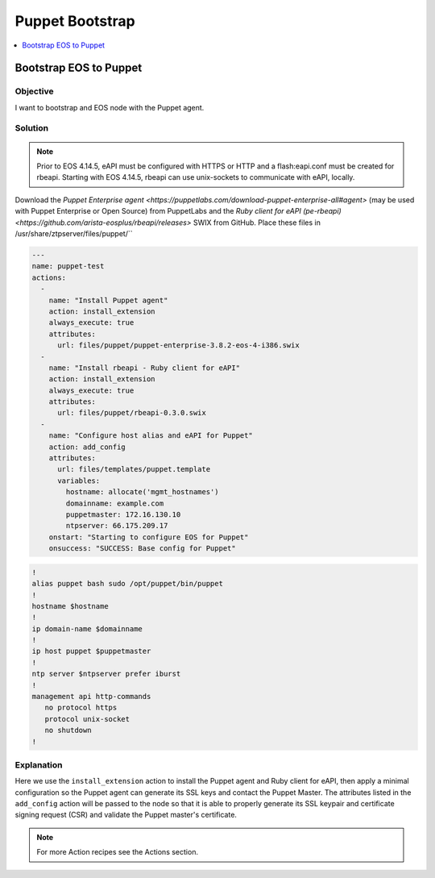 Puppet Bootstrap
================

.. The line below adds a local TOC

.. contents:: :local:
  :depth: 1

Bootstrap EOS to Puppet
-----------------------

Objective
^^^^^^^^^

I want to bootstrap and EOS node with the Puppet agent.

Solution
^^^^^^^^

.. note:: Prior to EOS 4.14.5, eAPI must be configured with HTTPS or HTTP and a flash:eapi.conf must be created for rbeapi.  Starting with EOS 4.14.5, rbeapi can use unix-sockets to communicate with eAPI, locally.

Download the `Puppet Enterprise agent <https://puppetlabs.com/download-puppet-enterprise-all#agent>` (may be used with Puppet Enterprise or Open Source) from PuppetLabs and the `Ruby client for eAPI (pe-rbeapi)<https://github.com/arista-eosplus/rbeapi/releases>` SWIX from GitHub.  Place these files in /usr/share/ztpserver/files/puppet/``

.. code-block:: yaml

  ---
  name: puppet-test
  actions:
    -
      name: "Install Puppet agent"
      action: install_extension
      always_execute: true
      attributes:
        url: files/puppet/puppet-enterprise-3.8.2-eos-4-i386.swix
    -
      name: "Install rbeapi - Ruby client for eAPI"
      action: install_extension
      always_execute: true
      attributes:
        url: files/puppet/rbeapi-0.3.0.swix
    -
      name: "Configure host alias and eAPI for Puppet"
      action: add_config
      attributes:
        url: files/templates/puppet.template
        variables:
          hostname: allocate('mgmt_hostnames')
          domainname: example.com
          puppetmaster: 172.16.130.10
          ntpserver: 66.175.209.17
      onstart: "Starting to configure EOS for Puppet"
      onsuccess: "SUCCESS: Base config for Puppet"

.. code-block:: console

  !
  alias puppet bash sudo /opt/puppet/bin/puppet
  !
  hostname $hostname
  !
  ip domain-name $domainname
  !
  ip host puppet $puppetmaster
  !
  ntp server $ntpserver prefer iburst
  !
  management api http-commands
     no protocol https
     protocol unix-socket
     no shutdown
  !

Explanation
^^^^^^^^^^^

Here we use the ``install_extension`` action to install the Puppet agent and
Ruby client for eAPI, then apply a minimal configuration so the Puppet agent
can generate its SSL keys and contact the Puppet Master. The attributes listed
in the ``add_config`` action will be passed to the node so that it is able to
properly generate its SSL keypair and certificate signing request (CSR) and
validate the Puppet master's certificate.

.. note:: For more Action recipes see the Actions section.

.. End of Bootstrap a Puppet node
